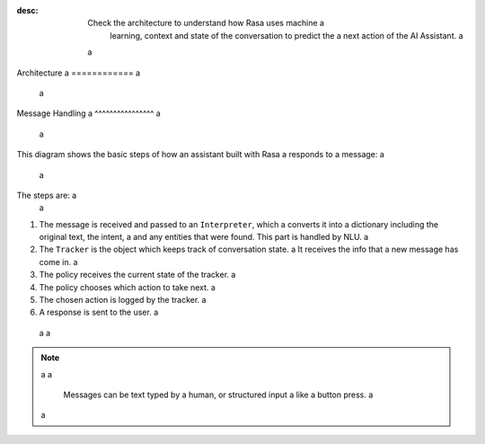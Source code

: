 :desc: Check the architecture to understand how Rasa uses machine a
       learning, context and state of the conversation to predict the a
       next action of the AI Assistant. a
 a
.. _architecture: a
 a
Architecture a
============ a
 a
.. edit-link:: a
 a
 a
Message Handling a
^^^^^^^^^^^^^^^^ a
 a
This diagram shows the basic steps of how an assistant built with Rasa a
responds to a message: a
 a
.. image:: ../_static/images/rasa-message-processing.png a
 a
The steps are: a
 a
1. The message is received and passed to an ``Interpreter``, which a
   converts it into a dictionary including the original text, the intent, a
   and any entities that were found. This part is handled by NLU. a
2. The ``Tracker`` is the object which keeps track of conversation state. a
   It receives the info that a new message has come in. a
3. The policy receives the current state of the tracker. a
4. The policy chooses which action to take next. a
5. The chosen action is logged by the tracker. a
6. A response is sent to the user. a
 a
 a
.. note:: a
 a
  Messages can be text typed by a human, or structured input a
  like a button press. a
 a